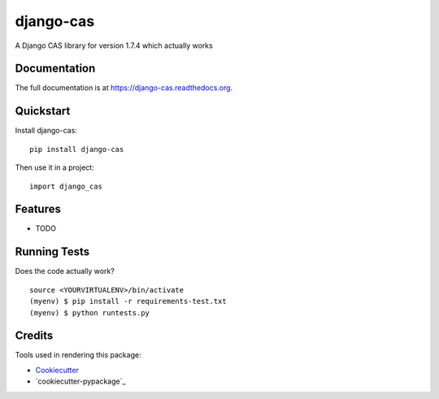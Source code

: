 =============================
django-cas
=============================

.. image:: https://badge.fury.io/py/django-cas.png
    :target: https://badge.fury.io/py/django-cas

.. image:: https://travis-ci.org/ParthKolekar/django-cas.png?branch=master
    :target: https://travis-ci.org/ParthKolekar/django-cas

A Django CAS library for version 1.7.4 which actually works

Documentation
-------------

The full documentation is at https://django-cas.readthedocs.org.

Quickstart
----------

Install django-cas::

    pip install django-cas

Then use it in a project::

    import django_cas

Features
--------

* TODO

Running Tests
--------------

Does the code actually work?

::

    source <YOURVIRTUALENV>/bin/activate
    (myenv) $ pip install -r requirements-test.txt
    (myenv) $ python runtests.py

Credits
---------

Tools used in rendering this package:

*  Cookiecutter_
*  `cookiecutter-pypackage`_

.. _Cookiecutter: https://github.com/audreyr/cookiecutter
.. _`cookiecutter-djangopackage`: https://github.com/pydanny/cookiecutter-djangopackage
